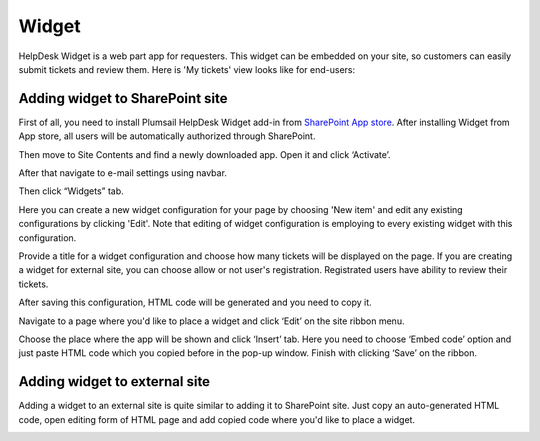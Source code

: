 Widget
######

HelpDesk Widget is a web part app for requesters. This widget can be embedded on your site, so customers can easily submit tickets and review them. Here is 'My tickets' view looks like for end-users:

|WidgetView|

Adding widget to SharePoint site
~~~~~~~~~~~~~~~~~~~~~~~~~~~~~~~~

First of all, you need to install Plumsail HelpDesk Widget add-in from `SharePoint App store <https://store.office.com/en-us/app.aspx?assetid=WA104380769&sourcecorrid=764978a8-0233-4b42-b2e4-7724d130dcf5&searchapppos=0&ui=en-US&rs=en-US&ad=US&appredirect=false&canaryguid=c737b959d79b439bb20bebb5befabc00&reviewedAssetRating=5&AuthType=1&username=liljastanislavskaya%40gmail.com&fromAR=1>`_. After installing Widget from App store, all users will be automatically authorized through SharePoint.

Then move to Site Contents and find a newly downloaded app. Open it and click ‘Activate’.

After that navigate to e-mail settings using navbar.

|EmailSettings|

Then click “Widgets” tab. 

|WidgetTab|

Here you can create a new widget configuration for your page by choosing 'New item' and edit any existing configurations by clicking 'Edit'. Note that editing of widget configuration is employing to every existing widget with this configuration.

|NewWidget|

Provide a title for a widget configuration and choose how many tickets will be displayed on the page. 
If you are creating a widget for external site, you can choose allow or not user's registration. Registrated users have ability to review their tickets.

|WidgetMenu|

After saving this configuration, HTML code will be generated and you need to copy it.

|GenHTML|

Navigate to a page where you'd like to place a widget and click ‘Edit’ on the site ribbon menu. 

|EditPage|

Choose the place where the app will be shown and click ‘Insert’ tab. Here you need to choose ‘Embed code’ option and just paste HTML code which you copied before in the pop-up window. 
Finish with clicking ‘Save’ on the ribbon.

|Finish|

Adding widget to external site
~~~~~~~~~~~~~~~~~~~~~~~~~~~~~~

Adding a widget to an external site is quite similar to adding it to SharePoint site. Just copy an auto-generated HTML code, open editing form of HTML page and add copied code where you'd like to place a widget.


.. |WidgetView| image:: /_static/img/widgetview.png
   :alt: HelpDesk Widget
.. |EmailSettings| image:: /_static/img/settingsicon.png
   :alt: E-mail settings
.. |WidgetTab| image:: /_static/img/tab.png
   :alt: Widget Tab
.. |NewWidget| image:: /_static/img/newitem.png
   :alt: Create a new item
.. |WidgetMenu| image:: /_static/img/newwidget.png
   :alt: Widget settings
.. |GenHTML| image:: /_static/img/gethtml.png
   :alt: Generated HTML code
.. |EditPage| image:: /_static/img/editpage.png
   :alt: Adding a widget to your site
.. |Finish| image:: /_static/img/finish.png
   :alt: Inserting a widget


.. _Install: